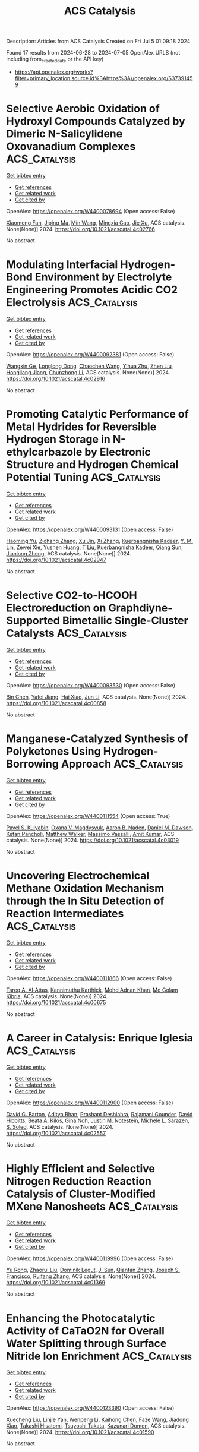 #+TITLE: ACS Catalysis
Description: Articles from ACS Catalysis
Created on Fri Jul  5 01:09:18 2024

Found 17 results from 2024-06-28 to 2024-07-05
OpenAlex URLS (not including from_created_date or the API key)
- [[https://api.openalex.org/works?filter=primary_location.source.id%3Ahttps%3A//openalex.org/S37391459]]

* Selective Aerobic Oxidation of Hydroxyl Compounds Catalyzed by Dimeric N-Salicylidene Oxovanadium Complexes  :ACS_Catalysis:
:PROPERTIES:
:UUID: https://openalex.org/W4400078694
:TOPICS: Catalytic Oxidation of Alcohols, Chemistry and Biological Activities of Vanadium Compounds, Catalytic Dehydrogenation of Light Alkanes
:PUBLICATION_DATE: 2024-06-27
:END:    
    
[[elisp:(doi-add-bibtex-entry "https://doi.org/10.1021/acscatal.4c02766")][Get bibtex entry]] 

- [[elisp:(progn (xref--push-markers (current-buffer) (point)) (oa--referenced-works "https://openalex.org/W4400078694"))][Get references]]
- [[elisp:(progn (xref--push-markers (current-buffer) (point)) (oa--related-works "https://openalex.org/W4400078694"))][Get related work]]
- [[elisp:(progn (xref--push-markers (current-buffer) (point)) (oa--cited-by-works "https://openalex.org/W4400078694"))][Get cited by]]

OpenAlex: https://openalex.org/W4400078694 (Open access: False)
    
[[https://openalex.org/A5027914140][Xiaomeng Fan]], [[https://openalex.org/A5001146076][Jiping Ma]], [[https://openalex.org/A5038241246][Min Wang]], [[https://openalex.org/A5078419032][Mingxia Gao]], [[https://openalex.org/A5025134155][Jie Xu]], ACS catalysis. None(None)] 2024. https://doi.org/10.1021/acscatal.4c02766 
     
No abstract    

    

* Modulating Interfacial Hydrogen-Bond Environment by Electrolyte Engineering Promotes Acidic CO2 Electrolysis  :ACS_Catalysis:
:PROPERTIES:
:UUID: https://openalex.org/W4400092381
:TOPICS: Electrochemical Reduction of CO2 to Fuels, Aqueous Zinc-Ion Battery Technology, Applications of Ionic Liquids
:PUBLICATION_DATE: 2024-06-27
:END:    
    
[[elisp:(doi-add-bibtex-entry "https://doi.org/10.1021/acscatal.4c02916")][Get bibtex entry]] 

- [[elisp:(progn (xref--push-markers (current-buffer) (point)) (oa--referenced-works "https://openalex.org/W4400092381"))][Get references]]
- [[elisp:(progn (xref--push-markers (current-buffer) (point)) (oa--related-works "https://openalex.org/W4400092381"))][Get related work]]
- [[elisp:(progn (xref--push-markers (current-buffer) (point)) (oa--cited-by-works "https://openalex.org/W4400092381"))][Get cited by]]

OpenAlex: https://openalex.org/W4400092381 (Open access: False)
    
[[https://openalex.org/A5065419997][Wangxin Ge]], [[https://openalex.org/A5050297378][Longlong Dong]], [[https://openalex.org/A5061975430][Chaochen Wang]], [[https://openalex.org/A5067580654][Yihua Zhu]], [[https://openalex.org/A5030403821][Zhen Liu]], [[https://openalex.org/A5087914705][Hongliang Jiang]], [[https://openalex.org/A5009144836][Chunzhong Li]], ACS catalysis. None(None)] 2024. https://doi.org/10.1021/acscatal.4c02916 
     
No abstract    

    

* Promoting Catalytic Performance of Metal Hydrides for Reversible Hydrogen Storage in N-ethylcarbazole by Electronic Structure and Hydrogen Chemical Potential Tuning  :ACS_Catalysis:
:PROPERTIES:
:UUID: https://openalex.org/W4400093131
:TOPICS: Materials and Methods for Hydrogen Storage, Ammonia Synthesis and Electrocatalysis, Homogeneous Catalysis with Transition Metals
:PUBLICATION_DATE: 2024-06-26
:END:    
    
[[elisp:(doi-add-bibtex-entry "https://doi.org/10.1021/acscatal.4c02947")][Get bibtex entry]] 

- [[elisp:(progn (xref--push-markers (current-buffer) (point)) (oa--referenced-works "https://openalex.org/W4400093131"))][Get references]]
- [[elisp:(progn (xref--push-markers (current-buffer) (point)) (oa--related-works "https://openalex.org/W4400093131"))][Get related work]]
- [[elisp:(progn (xref--push-markers (current-buffer) (point)) (oa--cited-by-works "https://openalex.org/W4400093131"))][Get cited by]]

OpenAlex: https://openalex.org/W4400093131 (Open access: False)
    
[[https://openalex.org/A5008530846][Haoming Yu]], [[https://openalex.org/A5052793343][Zichang Zhang]], [[https://openalex.org/A5026952739][Xu Jin]], [[https://openalex.org/A5070538645][Xi Zhang]], [[https://openalex.org/A5027478951][Kuerbangnisha Kadeer]], [[https://openalex.org/A5056670634][Y. M. Lin]], [[https://openalex.org/A5055965200][Zewei Xie]], [[https://openalex.org/A5067964513][Yushen Huang]], [[https://openalex.org/A5071842423][T Liu]], [[https://openalex.org/A5027478951][Kuerbangnisha Kadeer]], [[https://openalex.org/A5037250967][Qiang Sun]], [[https://openalex.org/A5053175805][Jianlong Zheng]], ACS catalysis. None(None)] 2024. https://doi.org/10.1021/acscatal.4c02947 
     
No abstract    

    

* Selective CO2-to-HCOOH Electroreduction on Graphdiyne-Supported Bimetallic Single-Cluster Catalysts  :ACS_Catalysis:
:PROPERTIES:
:UUID: https://openalex.org/W4400093530
:TOPICS: Electrochemical Reduction of CO2 to Fuels, Ammonia Synthesis and Electrocatalysis, Applications of Ionic Liquids
:PUBLICATION_DATE: 2024-06-26
:END:    
    
[[elisp:(doi-add-bibtex-entry "https://doi.org/10.1021/acscatal.4c00858")][Get bibtex entry]] 

- [[elisp:(progn (xref--push-markers (current-buffer) (point)) (oa--referenced-works "https://openalex.org/W4400093530"))][Get references]]
- [[elisp:(progn (xref--push-markers (current-buffer) (point)) (oa--related-works "https://openalex.org/W4400093530"))][Get related work]]
- [[elisp:(progn (xref--push-markers (current-buffer) (point)) (oa--cited-by-works "https://openalex.org/W4400093530"))][Get cited by]]

OpenAlex: https://openalex.org/W4400093530 (Open access: False)
    
[[https://openalex.org/A5030002163][Bin Chen]], [[https://openalex.org/A5063170943][Yafei Jiang]], [[https://openalex.org/A5023546157][Hai Xiao]], [[https://openalex.org/A5059858234][Jun Li]], ACS catalysis. None(None)] 2024. https://doi.org/10.1021/acscatal.4c00858 
     
No abstract    

    

* Manganese-Catalyzed Synthesis of Polyketones Using Hydrogen-Borrowing Approach  :ACS_Catalysis:
:PROPERTIES:
:UUID: https://openalex.org/W4400111554
:TOPICS: Homogeneous Catalysis with Transition Metals, Peptide Synthesis and Drug Discovery, Catalytic Conversion of Biomass to Fuels and Chemicals
:PUBLICATION_DATE: 2024-06-28
:END:    
    
[[elisp:(doi-add-bibtex-entry "https://doi.org/10.1021/acscatal.4c03019")][Get bibtex entry]] 

- [[elisp:(progn (xref--push-markers (current-buffer) (point)) (oa--referenced-works "https://openalex.org/W4400111554"))][Get references]]
- [[elisp:(progn (xref--push-markers (current-buffer) (point)) (oa--related-works "https://openalex.org/W4400111554"))][Get related work]]
- [[elisp:(progn (xref--push-markers (current-buffer) (point)) (oa--cited-by-works "https://openalex.org/W4400111554"))][Get cited by]]

OpenAlex: https://openalex.org/W4400111554 (Open access: True)
    
[[https://openalex.org/A5056149328][Pavel S. Kulyabin]], [[https://openalex.org/A5061685773][Oxana V. Magdysyuk]], [[https://openalex.org/A5030097467][Aaron B. Naden]], [[https://openalex.org/A5006931958][Daniel M. Dawson]], [[https://openalex.org/A5030248261][Ketan Pancholi]], [[https://openalex.org/A5017283956][Matthew Walker]], [[https://openalex.org/A5034272994][Massimo Vassalli]], [[https://openalex.org/A5011878557][Amit Kumar]], ACS catalysis. None(None)] 2024. https://doi.org/10.1021/acscatal.4c03019 
     
No abstract    

    

* Uncovering Electrochemical Methane Oxidation Mechanism through the In Situ Detection of Reaction Intermediates  :ACS_Catalysis:
:PROPERTIES:
:UUID: https://openalex.org/W4400111866
:TOPICS: Electrochemical Reduction of CO2 to Fuels, Electrochemical Detection of Heavy Metal Ions, Electrocatalysis for Energy Conversion
:PUBLICATION_DATE: 2024-06-28
:END:    
    
[[elisp:(doi-add-bibtex-entry "https://doi.org/10.1021/acscatal.4c00675")][Get bibtex entry]] 

- [[elisp:(progn (xref--push-markers (current-buffer) (point)) (oa--referenced-works "https://openalex.org/W4400111866"))][Get references]]
- [[elisp:(progn (xref--push-markers (current-buffer) (point)) (oa--related-works "https://openalex.org/W4400111866"))][Get related work]]
- [[elisp:(progn (xref--push-markers (current-buffer) (point)) (oa--cited-by-works "https://openalex.org/W4400111866"))][Get cited by]]

OpenAlex: https://openalex.org/W4400111866 (Open access: False)
    
[[https://openalex.org/A5072919054][Tareq A. Al‐Attas]], [[https://openalex.org/A5011750802][Kannimuthu Karthick]], [[https://openalex.org/A5033449142][Mohd Adnan Khan]], [[https://openalex.org/A5054125941][Md Golam Kibria]], ACS catalysis. None(None)] 2024. https://doi.org/10.1021/acscatal.4c00675 
     
No abstract    

    

* A Career in Catalysis: Enrique Iglesia  :ACS_Catalysis:
:PROPERTIES:
:UUID: https://openalex.org/W4400112900
:TOPICS: Catalytic Dehydrogenation of Light Alkanes, Catalytic Nanomaterials, Catalytic Carbon Dioxide Hydrogenation
:PUBLICATION_DATE: 2024-06-28
:END:    
    
[[elisp:(doi-add-bibtex-entry "https://doi.org/10.1021/acscatal.4c02557")][Get bibtex entry]] 

- [[elisp:(progn (xref--push-markers (current-buffer) (point)) (oa--referenced-works "https://openalex.org/W4400112900"))][Get references]]
- [[elisp:(progn (xref--push-markers (current-buffer) (point)) (oa--related-works "https://openalex.org/W4400112900"))][Get related work]]
- [[elisp:(progn (xref--push-markers (current-buffer) (point)) (oa--cited-by-works "https://openalex.org/W4400112900"))][Get cited by]]

OpenAlex: https://openalex.org/W4400112900 (Open access: False)
    
[[https://openalex.org/A5032708311][David G. Barton]], [[https://openalex.org/A5019481513][Aditya Bhan]], [[https://openalex.org/A5004875114][Prashant Deshlahra]], [[https://openalex.org/A5072511676][Rajamani Gounder]], [[https://openalex.org/A5002779860][David Hibbitts]], [[https://openalex.org/A5090243616][Beata A. Kilos]], [[https://openalex.org/A5025321095][Gina Noh]], [[https://openalex.org/A5030553728][Justin M. Notestein]], [[https://openalex.org/A5074568396][Michele L. Sarazen]], [[https://openalex.org/A5052493233][S. Soled]], ACS catalysis. None(None)] 2024. https://doi.org/10.1021/acscatal.4c02557 
     
No abstract    

    

* Highly Efficient and Selective Nitrogen Reduction Reaction Catalysis of Cluster-Modified MXene Nanosheets  :ACS_Catalysis:
:PROPERTIES:
:UUID: https://openalex.org/W4400119996
:TOPICS: Two-Dimensional Transition Metal Carbides and Nitrides (MXenes), Ammonia Synthesis and Electrocatalysis, Catalytic Reduction of Nitro Compounds
:PUBLICATION_DATE: 2024-06-28
:END:    
    
[[elisp:(doi-add-bibtex-entry "https://doi.org/10.1021/acscatal.4c01369")][Get bibtex entry]] 

- [[elisp:(progn (xref--push-markers (current-buffer) (point)) (oa--referenced-works "https://openalex.org/W4400119996"))][Get references]]
- [[elisp:(progn (xref--push-markers (current-buffer) (point)) (oa--related-works "https://openalex.org/W4400119996"))][Get related work]]
- [[elisp:(progn (xref--push-markers (current-buffer) (point)) (oa--cited-by-works "https://openalex.org/W4400119996"))][Get cited by]]

OpenAlex: https://openalex.org/W4400119996 (Open access: False)
    
[[https://openalex.org/A5031949357][Yu Rong]], [[https://openalex.org/A5090733046][Zhaorui Liu]], [[https://openalex.org/A5069170567][Dominik Legut]], [[https://openalex.org/A5091436850][J. Sun]], [[https://openalex.org/A5038320890][Qianfan Zhang]], [[https://openalex.org/A5029553936][Joseph S. Francisco]], [[https://openalex.org/A5068048648][Ruifang Zhang]], ACS catalysis. None(None)] 2024. https://doi.org/10.1021/acscatal.4c01369 
     
No abstract    

    

* Enhancing the Photocatalytic Activity of CaTaO2N for Overall Water Splitting through Surface Nitride Ion Enrichment  :ACS_Catalysis:
:PROPERTIES:
:UUID: https://openalex.org/W4400123390
:TOPICS: Photocatalytic Materials for Solar Energy Conversion, Ammonia Synthesis and Electrocatalysis
:PUBLICATION_DATE: 2024-06-28
:END:    
    
[[elisp:(doi-add-bibtex-entry "https://doi.org/10.1021/acscatal.4c01590")][Get bibtex entry]] 

- [[elisp:(progn (xref--push-markers (current-buffer) (point)) (oa--referenced-works "https://openalex.org/W4400123390"))][Get references]]
- [[elisp:(progn (xref--push-markers (current-buffer) (point)) (oa--related-works "https://openalex.org/W4400123390"))][Get related work]]
- [[elisp:(progn (xref--push-markers (current-buffer) (point)) (oa--cited-by-works "https://openalex.org/W4400123390"))][Get cited by]]

OpenAlex: https://openalex.org/W4400123390 (Open access: False)
    
[[https://openalex.org/A5086946401][Xuecheng Liu]], [[https://openalex.org/A5021679508][Linjie Yan]], [[https://openalex.org/A5021880277][Wenpeng Li]], [[https://openalex.org/A5060485719][Kaihong Chen]], [[https://openalex.org/A5036077010][Faze Wang]], [[https://openalex.org/A5012727250][Jiadong Xiao]], [[https://openalex.org/A5056326428][Takashi Hisatomi]], [[https://openalex.org/A5045821418][Tsuyoshi Takata]], [[https://openalex.org/A5017910924][Kazunari Domen]], ACS catalysis. None(None)] 2024. https://doi.org/10.1021/acscatal.4c01590 
     
No abstract    

    

* Asymmetric Radical-Type 1,2-Alkoxy-Sulfenylation of Benzoxazole-2-Thiols to Vinylarenes Catalyzed by Chiral Vanadyl Complexes  :ACS_Catalysis:
:PROPERTIES:
:UUID: https://openalex.org/W4400129690
:TOPICS: Transition-Metal-Catalyzed Sulfur Chemistry, Applications of Photoredox Catalysis in Organic Synthesis, Innovations in Organic Synthesis Reactions
:PUBLICATION_DATE: 2024-06-27
:END:    
    
[[elisp:(doi-add-bibtex-entry "https://doi.org/10.1021/acscatal.4c02460")][Get bibtex entry]] 

- [[elisp:(progn (xref--push-markers (current-buffer) (point)) (oa--referenced-works "https://openalex.org/W4400129690"))][Get references]]
- [[elisp:(progn (xref--push-markers (current-buffer) (point)) (oa--related-works "https://openalex.org/W4400129690"))][Get related work]]
- [[elisp:(progn (xref--push-markers (current-buffer) (point)) (oa--cited-by-works "https://openalex.org/W4400129690"))][Get cited by]]

OpenAlex: https://openalex.org/W4400129690 (Open access: True)
    
[[https://openalex.org/A5001919512][Yueh-Hua Liu]], [[https://openalex.org/A5056094613][Hon‐Chung Tsui]], [[https://openalex.org/A5012113150][Pei-Hsuan Chien]], [[https://openalex.org/A5057207103][Chien‐Tien Chen]], ACS catalysis. None(None)] 2024. https://doi.org/10.1021/acscatal.4c02460 
     
No abstract    

    

* Programmable Wet-Interfacial Joule Heating to Rapidly Synthesize Metastable Protohematite Photoanodes: Metal and Lattice Oxygen Dual Sites for Improving Water Oxidation  :ACS_Catalysis:
:PROPERTIES:
:UUID: https://openalex.org/W4400166207
:TOPICS: Photocatalytic Materials for Solar Energy Conversion, Solar Water Splitting Technology, Formation and Properties of Nanocrystals and Nanostructures
:PUBLICATION_DATE: 2024-06-30
:END:    
    
[[elisp:(doi-add-bibtex-entry "https://doi.org/10.1021/acscatal.4c02690")][Get bibtex entry]] 

- [[elisp:(progn (xref--push-markers (current-buffer) (point)) (oa--referenced-works "https://openalex.org/W4400166207"))][Get references]]
- [[elisp:(progn (xref--push-markers (current-buffer) (point)) (oa--related-works "https://openalex.org/W4400166207"))][Get related work]]
- [[elisp:(progn (xref--push-markers (current-buffer) (point)) (oa--cited-by-works "https://openalex.org/W4400166207"))][Get cited by]]

OpenAlex: https://openalex.org/W4400166207 (Open access: False)
    
[[https://openalex.org/A5059266064][Jiujun Deng]], [[https://openalex.org/A5031741004][Guoqing Li]], [[https://openalex.org/A5025750937][Dongpeng Yan]], [[https://openalex.org/A5027497777][Wei Zhang]], [[https://openalex.org/A5019954363][Kun Feng]], [[https://openalex.org/A5032967714][Kaiqi Nie]], [[https://openalex.org/A5061140879][Changhai Liu]], [[https://openalex.org/A5087451921][Xiaoxin Lv]], [[https://openalex.org/A5010968064][Jun Zhong]], ACS catalysis. None(None)] 2024. https://doi.org/10.1021/acscatal.4c02690 
     
High-temperature sintering is critical for efficient hematite photoanodes in terms of improving the crystallinity and minimizing deficiencies. However, prolonged conventional furnace annealing requires high energy consumption and simultaneously results in serious damage to the transparent conducting oxide (TCO) substrate. This work demonstrates a universal wet-interfacial Joule heating strategy for rapidly synthesizing high-performance metastable protohematite photoanodes, which greatly decreases the power consumption and causes less damage to the TCO substrate by shortening the sintering time to ∼90 s. More importantly, the protohematite phase was found to effectively facilitate the charge dynamics in the bulk and surface of the as-resulting photoanode by increasing donor density and lowering the oxygen evolution reaction overpotential via offering dual active sites (lattice oxygen and Fe sites). Moreover, this annealing strategy could be well coupled with commonly used Ti-treatment to achieve a further performance enhancement and also shows high feasibility in rapidly fabricating efficient TiO2 and BiVO4 photoanodes. This study opens a facile, rapid, and reliable approach for fabricating efficient metal oxide photoanodes, contributing to the development of photoelectrochemical water splitting.    

    

* Catalyst in Sight: The Use of Benchtop NMR Spectrometers to Maintain the Activity of Pd-PPh3 Catalysts  :ACS_Catalysis:
:PROPERTIES:
:UUID: https://openalex.org/W4400183750
:TOPICS: Homogeneous Catalysis with Transition Metals, Droplet Microfluidics Technology, Catalytic Nanomaterials
:PUBLICATION_DATE: 2024-07-01
:END:    
    
[[elisp:(doi-add-bibtex-entry "https://doi.org/10.1021/acscatal.4c02606")][Get bibtex entry]] 

- [[elisp:(progn (xref--push-markers (current-buffer) (point)) (oa--referenced-works "https://openalex.org/W4400183750"))][Get references]]
- [[elisp:(progn (xref--push-markers (current-buffer) (point)) (oa--related-works "https://openalex.org/W4400183750"))][Get related work]]
- [[elisp:(progn (xref--push-markers (current-buffer) (point)) (oa--cited-by-works "https://openalex.org/W4400183750"))][Get cited by]]

OpenAlex: https://openalex.org/W4400183750 (Open access: True)
    
[[https://openalex.org/A5015664124][Niklas Wessel]], [[https://openalex.org/A5020644382][Rucha S. Medhekar]], [[https://openalex.org/A5099775597][Markus Sonnenberg]], [[https://openalex.org/A5098489357][Hannah Stieber]], [[https://openalex.org/A5033523008][Walter Leitner]], [[https://openalex.org/A5035847242][Andreas J. Vorholt]], ACS catalysis. None(None)] 2024. https://doi.org/10.1021/acscatal.4c02606 
     
No abstract    

    

* Biocatalytic Construction of Spiro-Oxazolidinones via Halohydrin Dehalogenase-Catalyzed Ring Expansion of Spiro-Epoxides  :ACS_Catalysis:
:PROPERTIES:
:UUID: https://openalex.org/W4400205640
:TOPICS: Chemical Glycobiology and Therapeutic Applications, Enzyme Immobilization Techniques, Innovations in Organic Synthesis Reactions
:PUBLICATION_DATE: 2024-07-01
:END:    
    
[[elisp:(doi-add-bibtex-entry "https://doi.org/10.1021/acscatal.4c02122")][Get bibtex entry]] 

- [[elisp:(progn (xref--push-markers (current-buffer) (point)) (oa--referenced-works "https://openalex.org/W4400205640"))][Get references]]
- [[elisp:(progn (xref--push-markers (current-buffer) (point)) (oa--related-works "https://openalex.org/W4400205640"))][Get related work]]
- [[elisp:(progn (xref--push-markers (current-buffer) (point)) (oa--cited-by-works "https://openalex.org/W4400205640"))][Get cited by]]

OpenAlex: https://openalex.org/W4400205640 (Open access: False)
    
[[https://openalex.org/A5039030625][Jin-Mei Ma]], [[https://openalex.org/A5008565530][Yuanfei Wang]], [[https://openalex.org/A5031019455][Run‐Ping Miao]], [[https://openalex.org/A5058660872][Xiao Ling Jin]], [[https://openalex.org/A5033076947][Huihui Wang]], [[https://openalex.org/A5021112473][Yong‐Zheng Chen]], [[https://openalex.org/A5086122647][Nan‐Wei Wan]], ACS catalysis. None(None)] 2024. https://doi.org/10.1021/acscatal.4c02122 
     
No abstract    

    

* Mechanistic Insights into the Selective C–S Bond Formation by P450 TleB  :ACS_Catalysis:
:PROPERTIES:
:UUID: https://openalex.org/W4400212769
:TOPICS: Transition-Metal-Catalyzed Sulfur Chemistry, Catalytic C-H Amination Reactions, Transition-Metal-Catalyzed C–H Bond Functionalization
:PUBLICATION_DATE: 2024-07-01
:END:    
    
[[elisp:(doi-add-bibtex-entry "https://doi.org/10.1021/acscatal.4c03328")][Get bibtex entry]] 

- [[elisp:(progn (xref--push-markers (current-buffer) (point)) (oa--referenced-works "https://openalex.org/W4400212769"))][Get references]]
- [[elisp:(progn (xref--push-markers (current-buffer) (point)) (oa--related-works "https://openalex.org/W4400212769"))][Get related work]]
- [[elisp:(progn (xref--push-markers (current-buffer) (point)) (oa--cited-by-works "https://openalex.org/W4400212769"))][Get cited by]]

OpenAlex: https://openalex.org/W4400212769 (Open access: False)
    
[[https://openalex.org/A5009535452][Huiyuan Gao]], [[https://openalex.org/A5050888986][Yongzhe Fan]], [[https://openalex.org/A5047701629][Xiaozhou He]], [[https://openalex.org/A5082505204][Xiaogang Peng]], [[https://openalex.org/A5087671472][Zhen Li]], [[https://openalex.org/A5013084334][Yao Zheng]], [[https://openalex.org/A5025757361][Shengfu Ji]], [[https://openalex.org/A5023229525][Long‐Wu Ye]], [[https://openalex.org/A5087131065][Aitao Li]], [[https://openalex.org/A5091278358][Binju Wang]], [[https://openalex.org/A5040614582][Jing Zhao]], ACS catalysis. None(None)] 2024. https://doi.org/10.1021/acscatal.4c03328 
     
No abstract    

    

* Tuning the Size of TiO2-Supported Co Nanoparticle Fischer–Tropsch Catalysts Using Mn Additions  :ACS_Catalysis:
:PROPERTIES:
:UUID: https://openalex.org/W4400213310
:TOPICS: Catalytic Carbon Dioxide Hydrogenation, Catalytic Nanomaterials, Desulfurization Technologies for Fuels
:PUBLICATION_DATE: 2024-06-30
:END:    
    
[[elisp:(doi-add-bibtex-entry "https://doi.org/10.1021/acscatal.4c02721")][Get bibtex entry]] 

- [[elisp:(progn (xref--push-markers (current-buffer) (point)) (oa--referenced-works "https://openalex.org/W4400213310"))][Get references]]
- [[elisp:(progn (xref--push-markers (current-buffer) (point)) (oa--related-works "https://openalex.org/W4400213310"))][Get related work]]
- [[elisp:(progn (xref--push-markers (current-buffer) (point)) (oa--cited-by-works "https://openalex.org/W4400213310"))][Get cited by]]

OpenAlex: https://openalex.org/W4400213310 (Open access: True)
    
[[https://openalex.org/A5028697372][M. W. Lindley]], [[https://openalex.org/A5091287939][P. V. Stishenko]], [[https://openalex.org/A5088551934][James W. M. Crawley]], [[https://openalex.org/A5099786711][Fred Tinkamanyire]], [[https://openalex.org/A5021473664][Matthew D. Smith]], [[https://openalex.org/A5054631377][James Paterson]], [[https://openalex.org/A5091662706][Mark Peacock]], [[https://openalex.org/A5052567080][Zhuoran Xu]], [[https://openalex.org/A5073532203][Christopher Hardacre]], [[https://openalex.org/A5073502453][Alex S. Walton]], [[https://openalex.org/A5064011663][Andrew J. Logsdail]], [[https://openalex.org/A5080752278][Sarah J. Haigh]], ACS catalysis. None(None)] 2024. https://doi.org/10.1021/acscatal.4c02721 
     
No abstract    

    

* Synthesis and Catalytic Performance of Bimetallic Oxide-Derived CuO–ZnO Electrocatalysts for CO2 Reduction  :ACS_Catalysis:
:PROPERTIES:
:UUID: https://openalex.org/W4400227941
:TOPICS: Electrochemical Reduction of CO2 to Fuels, Applications of Ionic Liquids, Thermoelectric Materials
:PUBLICATION_DATE: 2024-07-02
:END:    
    
[[elisp:(doi-add-bibtex-entry "https://doi.org/10.1021/acscatal.4c01575")][Get bibtex entry]] 

- [[elisp:(progn (xref--push-markers (current-buffer) (point)) (oa--referenced-works "https://openalex.org/W4400227941"))][Get references]]
- [[elisp:(progn (xref--push-markers (current-buffer) (point)) (oa--related-works "https://openalex.org/W4400227941"))][Get related work]]
- [[elisp:(progn (xref--push-markers (current-buffer) (point)) (oa--cited-by-works "https://openalex.org/W4400227941"))][Get cited by]]

OpenAlex: https://openalex.org/W4400227941 (Open access: True)
    
[[https://openalex.org/A5087884008][Matt L. J. Peerlings]], [[https://openalex.org/A5016577232][Kai Han]], [[https://openalex.org/A5002272091][A. Longo]], [[https://openalex.org/A5037726578][Kristiaan H. Helfferich]], [[https://openalex.org/A5085052083][Mahnaz Ghiasi]], [[https://openalex.org/A5040096948][Petra E. de Jongh]], [[https://openalex.org/A5018736655][Peter Ngene]], ACS catalysis. None(None)] 2024. https://doi.org/10.1021/acscatal.4c01575 
     
No abstract    

    

* Nitrogen Vacancy-Rich C3Nx-Confined Fe–Cu Diatomic Catalysts for the Direct Selective Oxidation of Methane at Low Temperature  :ACS_Catalysis:
:PROPERTIES:
:UUID: https://openalex.org/W4400228590
:TOPICS: Catalytic Dehydrogenation of Light Alkanes, Catalytic Nanomaterials, Catalytic Carbon Dioxide Hydrogenation
:PUBLICATION_DATE: 2024-07-02
:END:    
    
[[elisp:(doi-add-bibtex-entry "https://doi.org/10.1021/acscatal.4c01328")][Get bibtex entry]] 

- [[elisp:(progn (xref--push-markers (current-buffer) (point)) (oa--referenced-works "https://openalex.org/W4400228590"))][Get references]]
- [[elisp:(progn (xref--push-markers (current-buffer) (point)) (oa--related-works "https://openalex.org/W4400228590"))][Get related work]]
- [[elisp:(progn (xref--push-markers (current-buffer) (point)) (oa--cited-by-works "https://openalex.org/W4400228590"))][Get cited by]]

OpenAlex: https://openalex.org/W4400228590 (Open access: False)
    
[[https://openalex.org/A5035079934][Wencui Li]], [[https://openalex.org/A5037564342][Zhi Li]], [[https://openalex.org/A5020044908][Hongfang Shen]], [[https://openalex.org/A5021487267][Jiaxin Cai]], [[https://openalex.org/A5008942144][Hongyu Jing]], [[https://openalex.org/A5007679831][Shigang Xin]], [[https://openalex.org/A5009120944][Zengwen Cao]], [[https://openalex.org/A5006295475][Zean Xie]], [[https://openalex.org/A5069498287][Dong Liu]], [[https://openalex.org/A5048231829][Hang Zhang]], [[https://openalex.org/A5065361552][Zhao Zhang]], ACS catalysis. None(None)] 2024. https://doi.org/10.1021/acscatal.4c01328 
     
No abstract    

    
